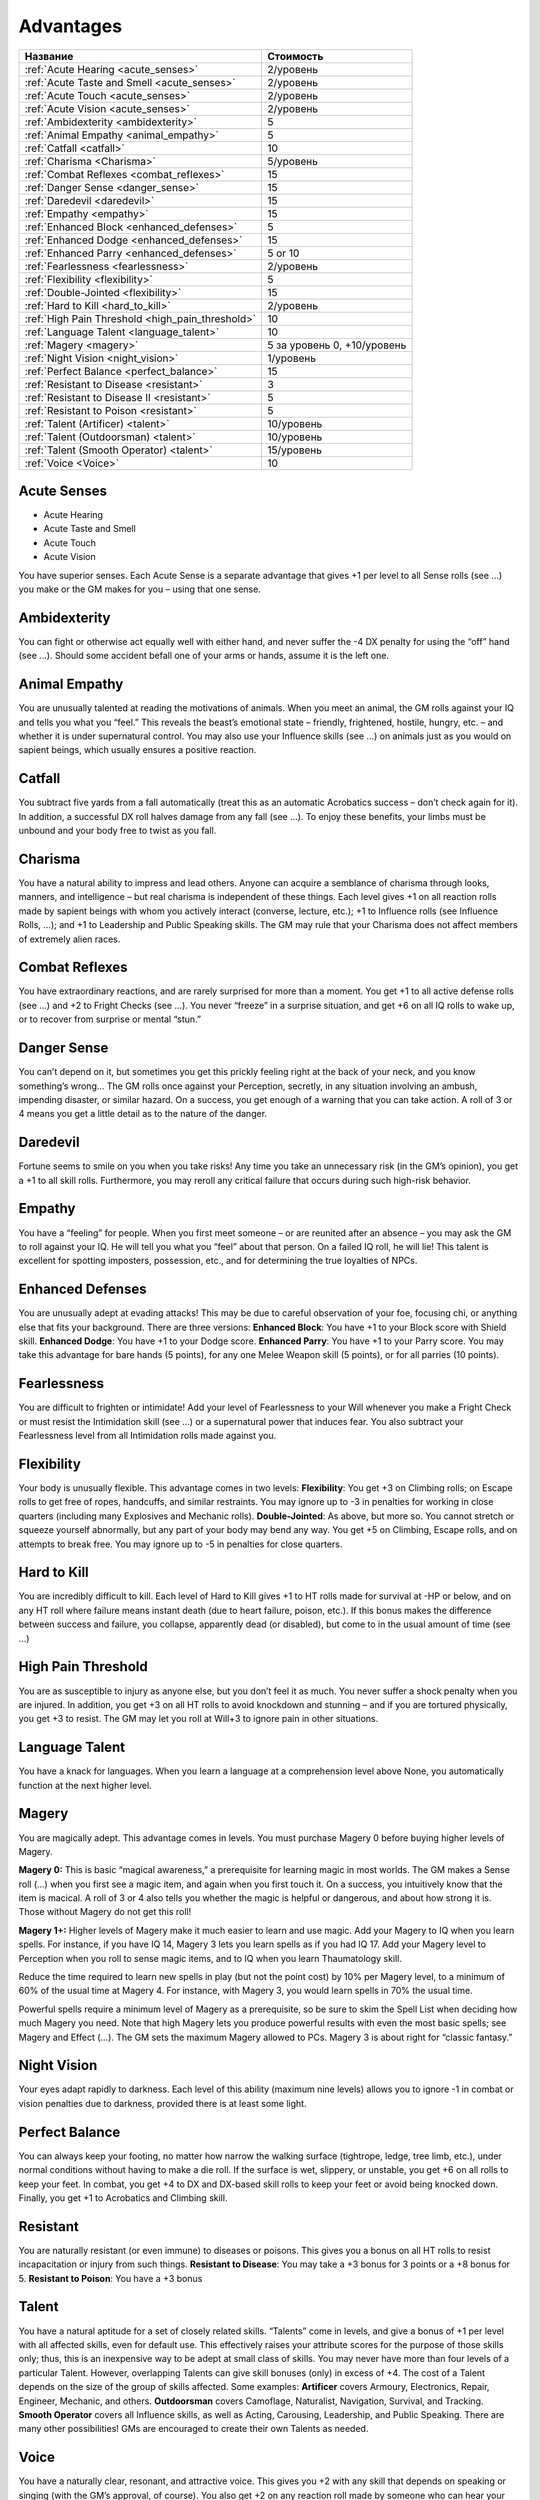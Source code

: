 **********
Advantages
**********


======================================================= ===================
Название                                                Стоимость
======================================================= ===================
:ref:`Acute Hearing <acute_senses>`                     2/уровень
:ref:`Acute Taste and Smell <acute_senses>`             2/уровень
:ref:`Acute Touch <acute_senses>`                       2/уровень
:ref:`Acute Vision <acute_senses>`                      2/уровень
:ref:`Ambidexterity <ambidexterity>`                    5
:ref:`Animal Empathy <animal_empathy>`                  5
:ref:`Catfall <catfall>`                                10
:ref:`Charisma <Charisma>`                              5/уровень
:ref:`Combat Reflexes <combat_reflexes>`                15
:ref:`Danger Sense <danger_sense>`                      15
:ref:`Daredevil <daredevil>`                            15
:ref:`Empathy <empathy>`                                15
:ref:`Enhanced Block <enhanced_defenses>`               5
:ref:`Enhanced Dodge <enhanced_defenses>`               15
:ref:`Enhanced Parry <enhanced_defenses>`               5 or 10
:ref:`Fearlessness <fearlessness>`                      2/уровень
:ref:`Flexibility <flexibility>`                        5
:ref:`Double-Jointed <flexibility>`                     15
:ref:`Hard to Kill <hard_to_kill>`                      2/уровень
:ref:`High Pain Threshold <high_pain_threshold>`        10
:ref:`Language Talent <language_talent>`                10
:ref:`Magery <magery>`                                  5 за уровень 0, +10/уровень
:ref:`Night Vision <night_vision>`                      1/уровень
:ref:`Perfect Balance <perfect_balance>`                15
:ref:`Resistant to Disease <resistant>`                 3
:ref:`Resistant to Disease II <resistant>`              5
:ref:`Resistant to Poison <resistant>`                  5
:ref:`Talent (Artificer) <talent>`                      10/уровень
:ref:`Talent (Outdoorsman) <talent>`                    10/уровень
:ref:`Talent (Smooth Operator) <talent>`                15/уровень
:ref:`Voice <Voice>`                                    10
======================================================= ===================


.. _acute_senses:

Acute Senses
============

- Acute Hearing
- Acute Taste and Smell
- Acute Touch
- Acute Vision

You have superior senses. Each Acute Sense is a separate advantage that gives +1 per level to
all Sense rolls (see ...) you make or the GM makes for you – using that one sense.


.. _ambidexterity:

Ambidexterity
=============

You can fight or otherwise act equally well with either hand, and never suffer the -4 DX
penalty for using the “off” hand (see ...). Should some accident befall one of your arms
or hands, assume it is the left one.



.. _animal_empathy:

Animal Empathy
==============

You are unusually talented at reading the motivations of animals. When you meet
an animal, the GM rolls against your IQ and tells you what you “feel.” This reveals the
beast’s emotional state – friendly, frightened, hostile, hungry, etc. – and whether it
is under supernatural control. You may also use your Influence skills (see ...) on animals
just as you would on sapient beings, which usually ensures a positive reaction.



.. _catfall:

Catfall
=======

You subtract five yards from a fall automatically (treat this as an automatic
Acrobatics success – don’t check again for it). In addition, a successful DX roll
halves damage from any fall (see ...). To enjoy these benefits, your limbs must be unbound
and your body free to twist as you fall.



.. _Charisma:

Charisma
========

You have a natural ability to impress and lead others. Anyone can acquire a
semblance of charisma through looks, manners, and intelligence – but
real charisma is independent of these things. Each level gives +1 on all reaction rolls made by
sapient beings with whom you actively interact (converse, lecture, etc.); +1 to
Influence rolls (see Influence Rolls, ...); and +1 to Leadership and Public Speaking
skills. The GM may rule that your Charisma does not affect members of extremely alien
races.



.. _combat_reflexes:

Combat Reflexes
===============

You have extraordinary reactions, and are rarely surprised for more than a
moment. You get +1 to all active defense rolls (see ...) and +2 to Fright
Checks (see ...). You never “freeze” in a surprise situation, and get +6
on all IQ rolls to wake up, or to recover from surprise or mental “stun.”



.. _danger_sense:

Danger Sense
============

You can’t depend on it, but sometimes you get this prickly feeling right at the back
of your neck, and you know something’s wrong... The GM rolls once against your
Perception, secretly, in any situation involving an ambush, impending disaster, or
similar hazard. On a success, you get enough of a warning that you can take action. A roll of
3 or 4 means you get a little detail as to the nature of the danger.



.. _daredevil:

Daredevil
=========

Fortune seems to smile on you when you take risks! Any time you take an
unnecessary risk (in the GM’s opinion), you get a +1 to all skill rolls. Furthermore, you may
reroll any critical failure that occurs during such high-risk behavior.



.. _empathy:

Empathy
=======

You have a “feeling” for people. When you first meet someone – or are reunited
after an absence – you may ask the GM to roll against your IQ. He will tell you
what you “feel” about that person. On a failed IQ roll, he will lie!
This talent is excellent for spotting imposters, possession, etc., and for
determining the true loyalties of NPCs.


.. _enhanced_defenses:

Enhanced Defenses
=================

You are unusually adept at evading attacks! This may be due to careful
observation of your foe, focusing chi, or anything else that fits your background.
There are three versions:
**Enhanced Block**: You have +1 to your Block score with Shield skill.
**Enhanced Dodge**: You have +1 to your Dodge score.
**Enhanced Parry**: You have +1 to your Parry score. You may take this advantage
for bare hands (5 points), for any one Melee Weapon skill (5 points), or for
all parries (10 points).




.. _fearlessness:

Fearlessness
============

You are difficult to frighten or intimidate! Add your level of Fearlessness to your
Will whenever you make a Fright Check or must resist the Intimidation skill (see ...) or
a supernatural power that induces fear. You also subtract your Fearlessness level from
all Intimidation rolls made against you.



.. _flexibility:

Flexibility
===========

Your body is unusually flexible. This advantage comes in two levels:
**Flexibility**: You get +3 on Climbing rolls; on Escape rolls to get free of ropes,
handcuffs, and similar restraints. You may ignore up to -3 in penalties for
working in close quarters (including many Explosives and Mechanic rolls).
**Double-Jointed**: As above, but more so. You cannot stretch or squeeze yourself
abnormally, but any part of your body may bend any way. You get +5 on
Climbing, Escape rolls, and on attempts to break free. You may ignore up to
-5 in penalties for close quarters.



.. _hard_to_kill:

Hard to Kill
============

You are incredibly difficult to kill. Each level of Hard to Kill gives +1 to HT rolls
made for survival at -HP or below, and on any HT roll where failure means instant
death (due to heart failure, poison, etc.). If this bonus makes the difference between
success and failure, you collapse, apparently dead (or disabled), but come to in the
usual amount of time (see ...)



.. _high_pain_threshold:

High Pain Threshold
===================

You are as susceptible to injury as anyone else, but you don’t feel it as much. You
never suffer a shock penalty when you are injured. In addition, you get +3 on all HT
rolls to avoid knockdown and stunning – and if you are tortured physically, you get
+3 to resist. The GM may let you roll at Will+3 to ignore pain in other situations.



.. _language_talent:

Language Talent
===============

You have a knack for languages. When you learn a language at a comprehension
level above None, you automatically function at the next higher level.


.. _magery:

Magery
======

You are magically adept. This advantage comes in levels. You must
purchase Magery 0 before buying higher levels of Magery.

**Magery 0:**
This is basic “magical awareness,” a prerequisite for learning magic in most worlds. The GM
makes a Sense roll (...) when you first see a magic item, and again when
you first touch it. On a success, you intuitively know that the item is macical.
A roll of 3 or 4 also tells you whether the magic is helpful or dangerous,
and about how strong it is. Those without Magery do not get this roll!

**Magery 1+:**
Higher levels of Magery make it much easier to learn and use magic. Add your Magery to IQ when
you learn spells. For instance, if you have IQ 14, Magery 3 lets you learn
spells as if you had IQ 17. Add your Magery level to Perception when you
roll to sense magic items, and to IQ when you learn Thaumatology skill.

Reduce the time required to learn new spells in play (but not the point cost)
by 10% per Magery level, to a minimum of 60% of the usual time at Magery 4.
For instance, with Magery 3, you would learn spells in 70% the usual time.

Powerful spells require a minimum level of Magery as a prerequisite, so be
sure to skim the Spell List when deciding how much Magery you need. Note that high
Magery lets you produce powerful results with even the most basic spells;
see Magery and Effect (...). The GM sets the maximum Magery allowed to
PCs. Magery 3 is about right for “classic fantasy.”


.. _night_vision:

Night Vision
============

Your eyes adapt rapidly to darkness. Each level of this ability (maximum nine
levels) allows you to ignore -1 in combat or vision penalties due to darkness, provided
there is at least some light.



.. _perfect_balance:

Perfect Balance
===============

You can always keep your footing, no matter how narrow the walking surface
(tightrope, ledge, tree limb, etc.), under normal conditions without having to make
a die roll. If the surface is wet, slippery, or unstable, you get +6 on all rolls to keep your
feet. In combat, you get +4 to DX and DX-based skill rolls to keep your feet or avoid
being knocked down. Finally, you get +1 to Acrobatics and Climbing skill.



.. _resistant:

Resistant
=========

You are naturally resistant (or even immune) to diseases or poisons. This gives
you a bonus on all HT rolls to resist incapacitation or injury from such things.
**Resistant to Disease**: You may take a +3 bonus for 3 points or a +8 bonus for 5.
**Resistant to Poison**: You have a +3 bonus



.. _talent:

Talent
======

You have a natural aptitude for a set of closely related skills. “Talents” come in
levels, and give a bonus of +1 per level with all affected skills, even for default use. This
effectively raises your attribute scores for the purpose of those skills only;
thus, this is an inexpensive way to be adept at small class of skills.
You may never have more than four levels of a particular Talent. However,
overlapping Talents can give skill bonuses (only) in excess of +4.
The cost of a Talent depends on the size of the group of skills affected. Some examples:
**Artificer** covers Armoury, Electronics, Repair, Engineer, Mechanic, and others.
**Outdoorsman** covers Camoflage, Naturalist, Navigation, Survival, and Tracking.
**Smooth Operator** covers all Influence skills, as well as Acting, Carousing,
Leadership, and Public Speaking.
There are many other possibilities! GMs are encouraged to create their own Talents as needed.



.. _Voice:

Voice
=====

You have a naturally clear, resonant, and attractive voice. This gives you +2 with any
skill that depends on speaking or singing (with the GM’s approval, of course). You
also get +2 on any reaction roll made by someone who can hear your voice.


